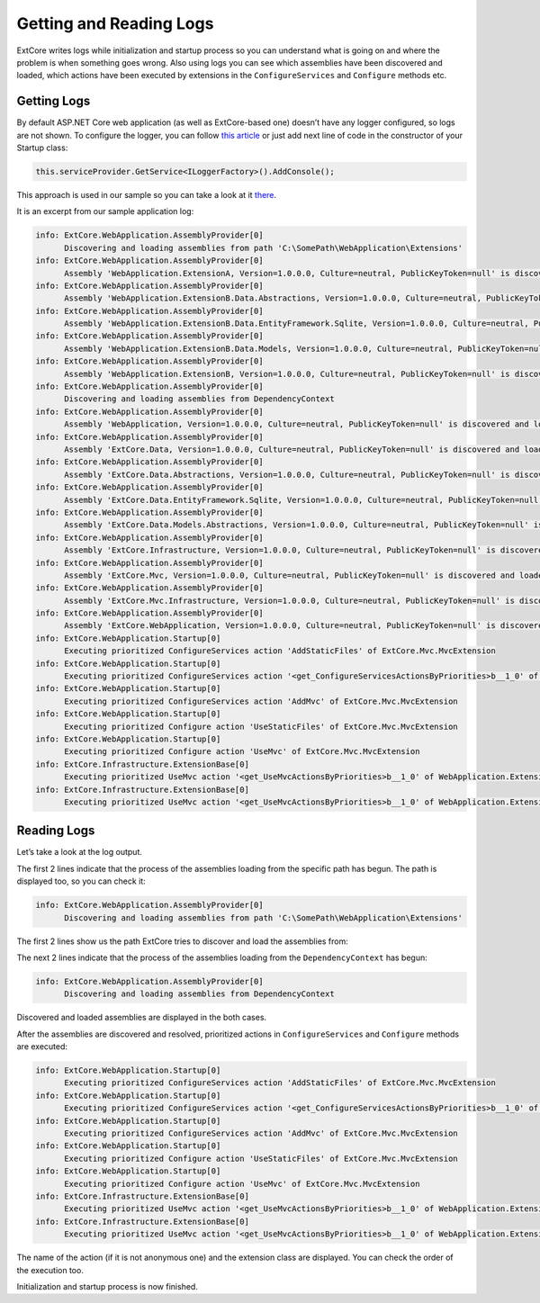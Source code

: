 ﻿Getting and Reading Logs
========================

ExtCore writes logs while initialization and startup process so you can understand what is
going on and where the problem is when something goes wrong. Also using logs you can see
which assemblies have been discovered and loaded, which actions have been executed by extensions
in the ``ConfigureServices`` and ``Configure`` methods etc.

Getting Logs
------------

By default ASP.NET Core web application (as well as ExtCore-based one) doesn’t have any logger
configured, so logs are not shown. To configure the logger, you can follow
`this article <https://docs.microsoft.com/en-us/aspnet/core/fundamentals/logging>`_ or just add next
line of code in the constructor of your Startup class:

.. code-block:: c#

    this.serviceProvider.GetService<ILoggerFactory>().AddConsole();

This approach is used in our sample so you can take a look at it
`there <https://github.com/ExtCore/ExtCore-Sample/blob/master/src/WebApplication/Startup.cs#L18>`_.

It is an excerpt from our sample application log:

.. code-block:: bat

    info: ExtCore.WebApplication.AssemblyProvider[0]
          Discovering and loading assemblies from path 'C:\SomePath\WebApplication\Extensions'
    info: ExtCore.WebApplication.AssemblyProvider[0]
          Assembly 'WebApplication.ExtensionA, Version=1.0.0.0, Culture=neutral, PublicKeyToken=null' is discovered and loaded
    info: ExtCore.WebApplication.AssemblyProvider[0]
          Assembly 'WebApplication.ExtensionB.Data.Abstractions, Version=1.0.0.0, Culture=neutral, PublicKeyToken=null' is discovered and loaded
    info: ExtCore.WebApplication.AssemblyProvider[0]
          Assembly 'WebApplication.ExtensionB.Data.EntityFramework.Sqlite, Version=1.0.0.0, Culture=neutral, PublicKeyToken=null' is discovered and loaded
    info: ExtCore.WebApplication.AssemblyProvider[0]
          Assembly 'WebApplication.ExtensionB.Data.Models, Version=1.0.0.0, Culture=neutral, PublicKeyToken=null' is discovered and loaded
    info: ExtCore.WebApplication.AssemblyProvider[0]
          Assembly 'WebApplication.ExtensionB, Version=1.0.0.0, Culture=neutral, PublicKeyToken=null' is discovered and loaded
    info: ExtCore.WebApplication.AssemblyProvider[0]
          Discovering and loading assemblies from DependencyContext
    info: ExtCore.WebApplication.AssemblyProvider[0]
          Assembly 'WebApplication, Version=1.0.0.0, Culture=neutral, PublicKeyToken=null' is discovered and loaded
    info: ExtCore.WebApplication.AssemblyProvider[0]
          Assembly 'ExtCore.Data, Version=1.0.0.0, Culture=neutral, PublicKeyToken=null' is discovered and loaded
    info: ExtCore.WebApplication.AssemblyProvider[0]
          Assembly 'ExtCore.Data.Abstractions, Version=1.0.0.0, Culture=neutral, PublicKeyToken=null' is discovered and loaded
    info: ExtCore.WebApplication.AssemblyProvider[0]
          Assembly 'ExtCore.Data.EntityFramework.Sqlite, Version=1.0.0.0, Culture=neutral, PublicKeyToken=null' is discovered and loaded
    info: ExtCore.WebApplication.AssemblyProvider[0]
          Assembly 'ExtCore.Data.Models.Abstractions, Version=1.0.0.0, Culture=neutral, PublicKeyToken=null' is discovered and loaded
    info: ExtCore.WebApplication.AssemblyProvider[0]
          Assembly 'ExtCore.Infrastructure, Version=1.0.0.0, Culture=neutral, PublicKeyToken=null' is discovered and loaded
    info: ExtCore.WebApplication.AssemblyProvider[0]
          Assembly 'ExtCore.Mvc, Version=1.0.0.0, Culture=neutral, PublicKeyToken=null' is discovered and loaded
    info: ExtCore.WebApplication.AssemblyProvider[0]
          Assembly 'ExtCore.Mvc.Infrastructure, Version=1.0.0.0, Culture=neutral, PublicKeyToken=null' is discovered and loaded
    info: ExtCore.WebApplication.AssemblyProvider[0]
          Assembly 'ExtCore.WebApplication, Version=1.0.0.0, Culture=neutral, PublicKeyToken=null' is discovered and loaded
    info: ExtCore.WebApplication.Startup[0]
          Executing prioritized ConfigureServices action 'AddStaticFiles' of ExtCore.Mvc.MvcExtension
    info: ExtCore.WebApplication.Startup[0]
          Executing prioritized ConfigureServices action '<get_ConfigureServicesActionsByPriorities>b__1_0' of ExtCore.Data.DataExtension
    info: ExtCore.WebApplication.Startup[0]
          Executing prioritized ConfigureServices action 'AddMvc' of ExtCore.Mvc.MvcExtension
    info: ExtCore.WebApplication.Startup[0]
          Executing prioritized Configure action 'UseStaticFiles' of ExtCore.Mvc.MvcExtension
    info: ExtCore.WebApplication.Startup[0]
          Executing prioritized Configure action 'UseMvc' of ExtCore.Mvc.MvcExtension
    info: ExtCore.Infrastructure.ExtensionBase[0]
          Executing prioritized UseMvc action '<get_UseMvcActionsByPriorities>b__1_0' of WebApplication.ExtensionA.ExtensionA+<>c
    info: ExtCore.Infrastructure.ExtensionBase[0]
          Executing prioritized UseMvc action '<get_UseMvcActionsByPriorities>b__1_0' of WebApplication.ExtensionB.ExtensionB+<>c

Reading Logs
------------

Let’s take a look at the log output.

The first 2 lines indicate that the process of the assemblies loading from the specific path has begun. The path is displayed too,
so you can check it:

.. code-block:: bat

    info: ExtCore.WebApplication.AssemblyProvider[0]
          Discovering and loading assemblies from path 'C:\SomePath\WebApplication\Extensions'

The first 2 lines show us the path ExtCore tries to discover and load the assemblies from:

The next 2 lines indicate that the process of the assemblies loading from the ``DependencyContext`` has begun:

.. code-block:: bat

    info: ExtCore.WebApplication.AssemblyProvider[0]
          Discovering and loading assemblies from DependencyContext

Discovered and loaded assemblies are displayed in the both cases.

After the assemblies are discovered and resolved, prioritized actions in ``ConfigureServices`` and ``Configure`` methods
are executed:

.. code-block:: bat

    info: ExtCore.WebApplication.Startup[0]
          Executing prioritized ConfigureServices action 'AddStaticFiles' of ExtCore.Mvc.MvcExtension
    info: ExtCore.WebApplication.Startup[0]
          Executing prioritized ConfigureServices action '<get_ConfigureServicesActionsByPriorities>b__1_0' of ExtCore.Data.DataExtension
    info: ExtCore.WebApplication.Startup[0]
          Executing prioritized ConfigureServices action 'AddMvc' of ExtCore.Mvc.MvcExtension
    info: ExtCore.WebApplication.Startup[0]
          Executing prioritized Configure action 'UseStaticFiles' of ExtCore.Mvc.MvcExtension
    info: ExtCore.WebApplication.Startup[0]
          Executing prioritized Configure action 'UseMvc' of ExtCore.Mvc.MvcExtension
    info: ExtCore.Infrastructure.ExtensionBase[0]
          Executing prioritized UseMvc action '<get_UseMvcActionsByPriorities>b__1_0' of WebApplication.ExtensionA.ExtensionA+<>c
    info: ExtCore.Infrastructure.ExtensionBase[0]
          Executing prioritized UseMvc action '<get_UseMvcActionsByPriorities>b__1_0' of WebApplication.ExtensionB.ExtensionB+<>c

The name of the action (if it is not anonymous one) and the extension class are displayed. You can check
the order of the execution too.

Initialization and startup process is now finished.